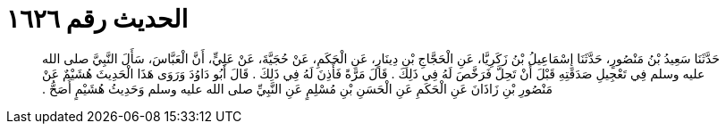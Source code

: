 
= الحديث رقم ١٦٢٦

[quote.hadith]
حَدَّثَنَا سَعِيدُ بْنُ مَنْصُورٍ، حَدَّثَنَا إِسْمَاعِيلُ بْنُ زَكَرِيَّا، عَنِ الْحَجَّاجِ بْنِ دِينَارٍ، عَنِ الْحَكَمِ، عَنْ حُجَيَّةَ، عَنْ عَلِيٍّ، أَنَّ الْعَبَّاسَ، سَأَلَ النَّبِيَّ صلى الله عليه وسلم فِي تَعْجِيلِ صَدَقَتِهِ قَبْلَ أَنْ تَحِلَّ فَرَخَّصَ لَهُ فِي ذَلِكَ ‏.‏ قَالَ مَرَّةً فَأَذِنَ لَهُ فِي ذَلِكَ ‏.‏ قَالَ أَبُو دَاوُدَ وَرَوَى هَذَا الْحَدِيثَ هُشَيْمٌ عَنْ مَنْصُورِ بْنِ زَاذَانَ عَنِ الْحَكَمِ عَنِ الْحَسَنِ بْنِ مُسْلِمٍ عَنِ النَّبِيِّ صلى الله عليه وسلم وَحَدِيثُ هُشَيْمٍ أَصَحُّ ‏.‏